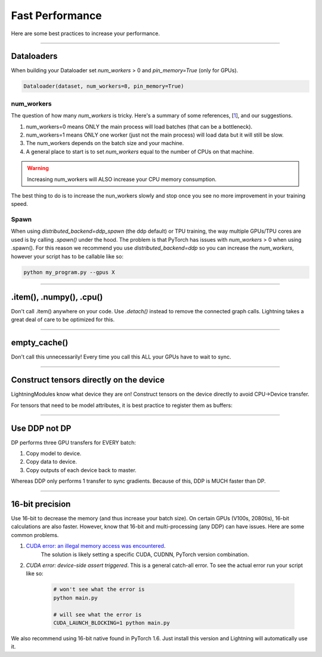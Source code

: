 Fast Performance
================
Here are some best practices to increase your performance.

----------

Dataloaders
-----------
When building your Dataloader set `num_workers` > 0 and `pin_memory=True` (only for GPUs).

.. code-block:: python

    Dataloader(dataset, num_workers=8, pin_memory=True)

num_workers
^^^^^^^^^^^
The question of how many `num_workers` is tricky. Here's a summary of
some references, [`1 <https://discuss.pytorch.org/t/guidelines-for-assigning-num-workers-to-dataloader/813>`_], and our suggestions.

1. num_workers=0 means ONLY the main process will load batches (that can be a bottleneck).
2. num_workers=1 means ONLY one worker (just not the main process) will load data but it will still be slow.
3. The num_workers depends on the batch size and your machine.
4. A general place to start is to set `num_workers` equal to the number of CPUs on that machine.

.. warning:: Increasing num_workers will ALSO increase your CPU memory consumption.

The best thing to do is to increase the nun_workers slowly and stop once you see no more improvement in your training speed.

Spawn
^^^^^
When using `distributed_backend=ddp_spawn` (the ddp default) or TPU training, the way multiple GPUs/TPU cores are used is by calling `.spawn()` under the hood.
The problem is that PyTorch has issues with `num_workers` > 0 when using .spawn(). For this reason we recommend you
use `distributed_backend=ddp` so you can increase the `num_workers`, however your script has to be callable like so:

.. code-block:: bash

    python my_program.py --gpus X

----------

.item(), .numpy(), .cpu()
-------------------------
Don't call .item() anywhere on your code. Use `.detach()` instead to remove the connected graph calls. Lightning
takes a great deal of care to be optimized for this.

----------

empty_cache()
-------------
Don't call this unnecessarily! Every time you call this ALL your GPUs have to wait to sync.

----------

Construct tensors directly on the device
----------------------------------------
LightningModules know what device they are on! Construct tensors on the device directly to avoid CPU->Device transfer.

.. testcode::

    # bad
    t = torch.rand(2, 2).cuda()

    # good (self is lightningModule)
    t = torch.rand(2, 2, device=self.device)


For tensors that need to be model attributes, it is best practice to register them as buffers:

.. testcode::

    # bad
    self.t = torch.rand(2, 2, device=self.device)

    # good
    self.register_buffer("t", torch.rand(2, 2))

----------

Use DDP not DP
--------------
DP performs three GPU transfers for EVERY batch:

1. Copy model to device.
2. Copy data to device.
3. Copy outputs of each device back to master.

Whereas DDP only performs 1 transfer to sync gradients. Because of this, DDP is MUCH faster than DP.

----------

16-bit precision
----------------
Use 16-bit to decrease the memory (and thus increase your batch size). On certain GPUs (V100s, 2080tis), 16-bit calculations are also faster.
However, know that 16-bit and multi-processing (any DDP) can have issues. Here are some common problems.

1. `CUDA error: an illegal memory access was encountered <https://github.com/pytorch/pytorch/issues/21819>`_.
    The solution is likely setting a specific CUDA, CUDNN, PyTorch version combination.
2. `CUDA error: device-side assert triggered`. This is a general catch-all error. To see the actual error run your script like so:

    .. code-block:: bash

        # won't see what the error is
        python main.py

        # will see what the error is
        CUDA_LAUNCH_BLOCKING=1 python main.py

We also recommend using 16-bit native found in PyTorch 1.6. Just install this version and Lightning will automatically use it.
